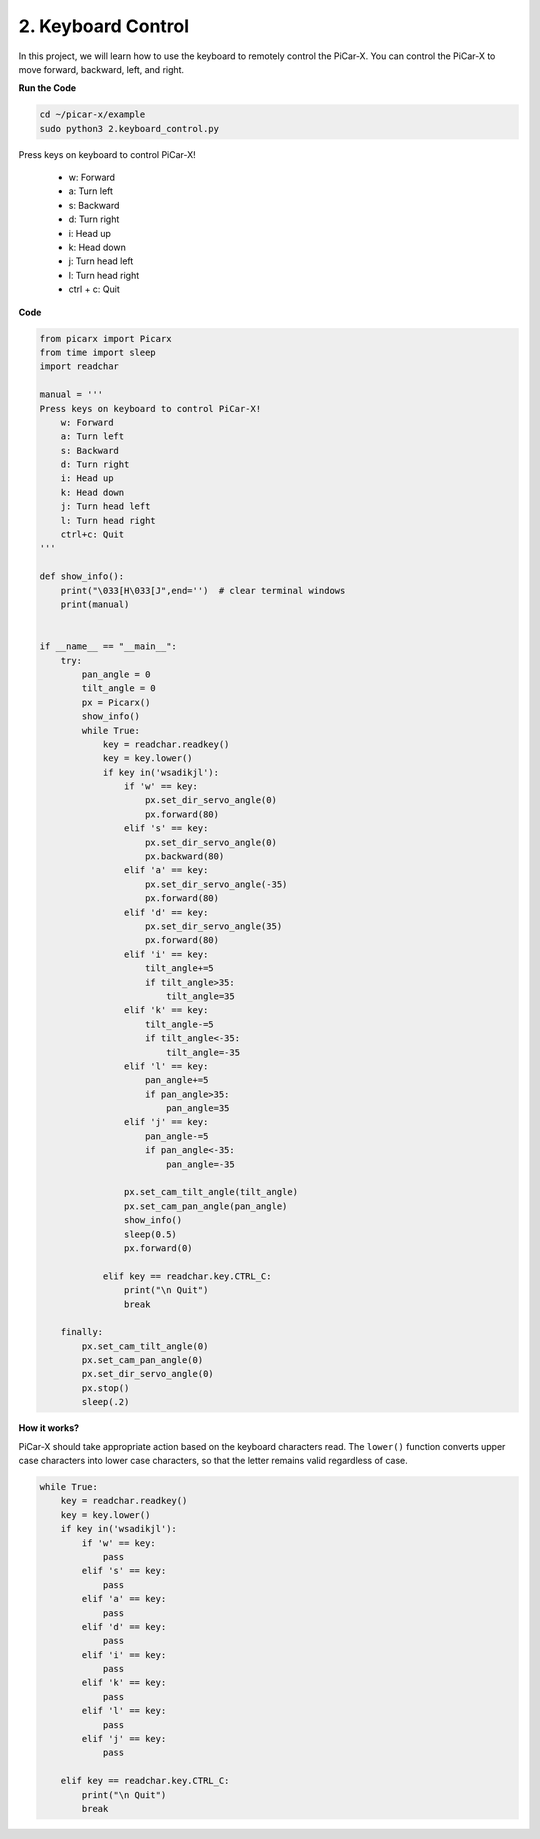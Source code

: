 2. Keyboard Control
================================


In this project, we will learn how to use the keyboard to remotely control the PiCar-X. 
You can control the PiCar-X to move forward, backward, left, and right.

**Run the Code**

.. raw:: html

    <run></run>

.. code-block::

    cd ~/picar-x/example
    sudo python3 2.keyboard_control.py

Press keys on keyboard to control PiCar-X! 

    * w: Forward 
    * a: Turn left 
    * s: Backward 
    * d: Turn right
    * i: Head up
    * k: Head down
    * j: Turn head left
    * l: Turn head right     
    * ctrl + c: Quit

**Code**

.. code-block:: python

    from picarx import Picarx
    from time import sleep
    import readchar

    manual = '''
    Press keys on keyboard to control PiCar-X!
        w: Forward
        a: Turn left
        s: Backward
        d: Turn right
        i: Head up
        k: Head down
        j: Turn head left
        l: Turn head right
        ctrl+c: Quit
    '''

    def show_info():
        print("\033[H\033[J",end='')  # clear terminal windows
        print(manual)


    if __name__ == "__main__":
        try:
            pan_angle = 0
            tilt_angle = 0
            px = Picarx()
            show_info()
            while True:
                key = readchar.readkey()
                key = key.lower()
                if key in('wsadikjl'): 
                    if 'w' == key:
                        px.set_dir_servo_angle(0)
                        px.forward(80)
                    elif 's' == key:
                        px.set_dir_servo_angle(0)
                        px.backward(80)
                    elif 'a' == key:
                        px.set_dir_servo_angle(-35)
                        px.forward(80)
                    elif 'd' == key:
                        px.set_dir_servo_angle(35)
                        px.forward(80)
                    elif 'i' == key:
                        tilt_angle+=5
                        if tilt_angle>35:
                            tilt_angle=35
                    elif 'k' == key:
                        tilt_angle-=5
                        if tilt_angle<-35:
                            tilt_angle=-35
                    elif 'l' == key:
                        pan_angle+=5
                        if pan_angle>35:
                            pan_angle=35
                    elif 'j' == key:
                        pan_angle-=5
                        if pan_angle<-35:
                            pan_angle=-35                 

                    px.set_cam_tilt_angle(tilt_angle)
                    px.set_cam_pan_angle(pan_angle)      
                    show_info()                     
                    sleep(0.5)
                    px.forward(0)
            
                elif key == readchar.key.CTRL_C:
                    print("\n Quit")
                    break

        finally:
            px.set_cam_tilt_angle(0)
            px.set_cam_pan_angle(0)  
            px.set_dir_servo_angle(0)  
            px.stop()
            sleep(.2)


**How it works?**

PiCar-X should take appropriate action based on the keyboard characters read. 
The ``lower()`` function converts upper case characters into lower case characters, 
so that the letter remains valid regardless of case.

.. code-block:: python

    while True:
        key = readchar.readkey()
        key = key.lower()
        if key in('wsadikjl'): 
            if 'w' == key:
                pass
            elif 's' == key:
                pass
            elif 'a' == key:
                pass
            elif 'd' == key:
                pass
            elif 'i' == key:
                pass
            elif 'k' == key:
                pass
            elif 'l' == key:
                pass
            elif 'j' == key:
                pass             
    
        elif key == readchar.key.CTRL_C:
            print("\n Quit")
            break
